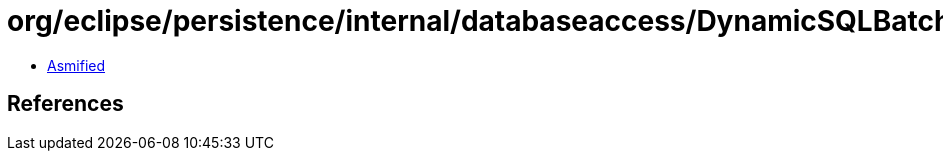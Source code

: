 = org/eclipse/persistence/internal/databaseaccess/DynamicSQLBatchWritingMechanism.class

 - link:DynamicSQLBatchWritingMechanism-asmified.java[Asmified]

== References

